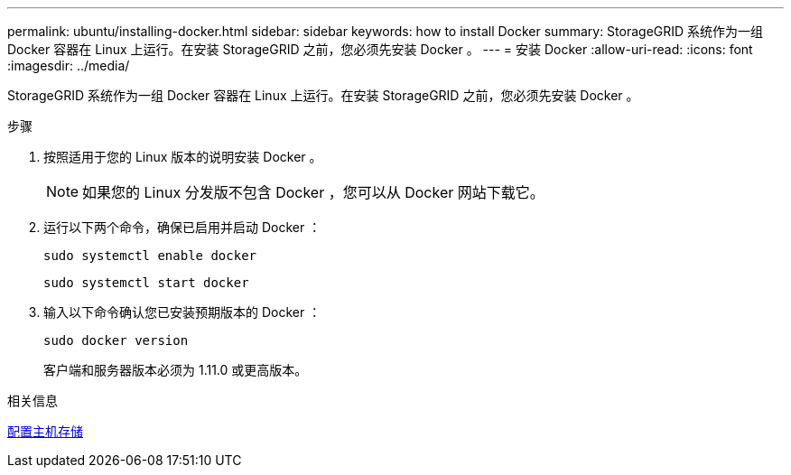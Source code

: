 ---
permalink: ubuntu/installing-docker.html 
sidebar: sidebar 
keywords: how to install Docker 
summary: StorageGRID 系统作为一组 Docker 容器在 Linux 上运行。在安装 StorageGRID 之前，您必须先安装 Docker 。 
---
= 安装 Docker
:allow-uri-read: 
:icons: font
:imagesdir: ../media/


[role="lead"]
StorageGRID 系统作为一组 Docker 容器在 Linux 上运行。在安装 StorageGRID 之前，您必须先安装 Docker 。

.步骤
. 按照适用于您的 Linux 版本的说明安装 Docker 。
+

NOTE: 如果您的 Linux 分发版不包含 Docker ，您可以从 Docker 网站下载它。

. 运行以下两个命令，确保已启用并启动 Docker ：
+
[listing]
----
sudo systemctl enable docker
----
+
[listing]
----
sudo systemctl start docker
----
. 输入以下命令确认您已安装预期版本的 Docker ：
+
[listing]
----
sudo docker version
----
+
客户端和服务器版本必须为 1.11.0 或更高版本。



.相关信息
xref:configuring-host-storage.adoc[配置主机存储]
